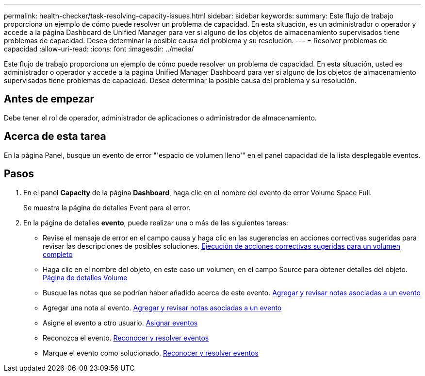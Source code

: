 ---
permalink: health-checker/task-resolving-capacity-issues.html 
sidebar: sidebar 
keywords:  
summary: Este flujo de trabajo proporciona un ejemplo de cómo puede resolver un problema de capacidad. En esta situación, es un administrador o operador y accede a la página Dashboard de Unified Manager para ver si alguno de los objetos de almacenamiento supervisados tiene problemas de capacidad. Desea determinar la posible causa del problema y su resolución. 
---
= Resolver problemas de capacidad
:allow-uri-read: 
:icons: font
:imagesdir: ../media/


[role="lead"]
Este flujo de trabajo proporciona un ejemplo de cómo puede resolver un problema de capacidad. En esta situación, usted es administrador o operador y accede a la página Unified Manager Dashboard para ver si alguno de los objetos de almacenamiento supervisados tiene problemas de capacidad. Desea determinar la posible causa del problema y su resolución.



== Antes de empezar

Debe tener el rol de operador, administrador de aplicaciones o administrador de almacenamiento.



== Acerca de esta tarea

En la página Panel, busque un evento de error "'espacio de volumen lleno'" en el panel capacidad de la lista desplegable eventos.



== Pasos

. En el panel *Capacity* de la página *Dashboard*, haga clic en el nombre del evento de error Volume Space Full.
+
Se muestra la página de detalles Event para el error.

. En la página de detalles *evento*, puede realizar una o más de las siguientes tareas:
+
** Revise el mensaje de error en el campo causa y haga clic en las sugerencias en acciones correctivas sugeridas para revisar las descripciones de posibles soluciones. xref:task-performing-suggested-remedial-actions-for-a-full-volume.adoc[Ejecución de acciones correctivas sugeridas para un volumen completo]
** Haga clic en el nombre del objeto, en este caso un volumen, en el campo Source para obtener detalles del objeto. xref:reference-health-volume-details-page.adoc[Página de detalles Volume]
** Busque las notas que se podrían haber añadido acerca de este evento. xref:task-adding-and-reviewing-notes-about-an-event.adoc[Agregar y revisar notas asociadas a un evento]
** Agregar una nota al evento. xref:task-adding-and-reviewing-notes-about-an-event.adoc[Agregar y revisar notas asociadas a un evento]
** Asigne el evento a otro usuario. xref:task-assigning-events-to-specific-users.adoc[Asignar eventos]
** Reconozca el evento. xref:task-acknowledging-and-resolving-events.adoc[Reconocer y resolver eventos]
** Marque el evento como solucionado. xref:task-acknowledging-and-resolving-events.adoc[Reconocer y resolver eventos]



